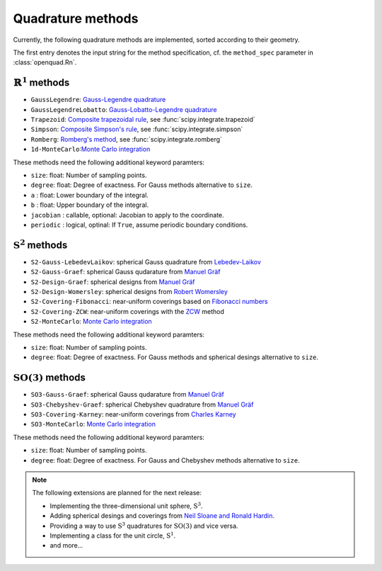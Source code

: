 .. _implemented-methods:

Quadrature methods
------------------

Currently, the following quadrature methods are implemented, sorted according
to their geometry.

The first entry denotes the input string for the method specification, cf. the
``method_spec`` parameter in :class:`openquad.Rn`.


:math:`\mathbb{R}^1` methods
^^^^^^^^^^^^^^^^^^^^^^^^^^^^

* ``GaussLegendre``: `Gauss-Legendre quadrature <https://en.wikipedia.org/wiki/Gauss-Legendre_quadrature>`_
* ``GaussLegendreLobatto``: `Gauss-Lobatto-Legendre quadrature <https://en.wikipedia.org/wiki/Gaussian_quadrature#Gauss-Lobatto_rules>`_
* ``Trapezoid``: `Composite trapezoidal rule <https://en.wikipedia.org/wiki/Trapezoidal_rule>`_, see :func:`scipy.integrate.trapezoid`
* ``Simpson``: `Composite Simpson's rule <https://en.wikipedia.org/wiki/Simpson's_rule>`_, see :func:`scipy.integrate.simpson`
* ``Romberg``: `Romberg's method <https://en.wikipedia.org/wiki/Romberg's_method>`_, see :func:`scipy.integrate.romberg`
* ``1d-MonteCarlo``:`Monte Carlo integration <https://en.wikipedia.org/wiki/Monte_Carlo_integration>`_

These methods need the following additional keyword paramters:

* ``size``: float: Number of sampling points.
* ``degree``: float: Degree of exactness. For Gauss methods alternative to ``size``.
* ``a`` : float: Lower boundary of the integral.
* ``b`` : float: Upper boundary of the integral.
* ``jacobian`` : callable, optional: Jacobian to apply to the coordinate.
* ``periodic`` : logical, optinal: If ``True``, assume periodic boundary conditions.


:math:`\mathrm{S}^2` methods
^^^^^^^^^^^^^^^^^^^^^^^^^^^^

* ``S2-Gauss-LebedevLaikov``: spherical Gauss quadrature from `Lebedev-Laikov`_
* ``S2-Gauss-Graef``: spherical Gauss qudarature from `Manuel Gräf`_
* ``S2-Design-Graef``: spherical designs from `Manuel Gräf`_
* ``S2-Design-Womersley``: spherical designs from `Robert Womersley`_
* ``S2-Covering-Fibonacci``: near-uniform coverings based on `Fibonacci numbers <https://en.wikipedia.org/wiki/Fibonacci_sequence>`_
* ``S2-Covering-ZCW``: near-uniform coverings with the `ZCW`_ method
* ``S2-MonteCarlo``: `Monte Carlo integration <https://en.wikipedia.org/wiki/Monte_Carlo_integration>`_

These methods need the following additional keyword paramters:

* ``size``: float: Number of sampling points.
* ``degree``: float: Degree of exactness. For Gauss methods and spherical desings alternative to ``size``.


:math:`\mathrm{SO}(3)` methods
^^^^^^^^^^^^^^^^^^^^^^^^^^^^^^

* ``SO3-Gauss-Graef``: spherical Gauss qudarature from `Manuel Gräf`_
* ``SO3-Chebyshev-Graef``: spherical Chebyshev quadrature from `Manuel Gräf`_
* ``SO3-Covering-Karney``: near-uniform coverings from `Charles Karney`_
* ``SO3-MonteCarlo``: `Monte Carlo integration <https://en.wikipedia.org/wiki/Monte_Carlo_integration>`_

These methods need the following additional keyword paramters:

* ``size``: float: Number of sampling points.
* ``degree``: float: Degree of exactness. For Gauss and Chebyshev methods alternative to ``size``.


.. note::

   The following extensions are planned for the next release:
   
   * Implementing the three-dimensional unit sphere, :math:`\mathrm{S}^3`.
   * Adding spherical desings and coverings from `Neil Sloane and Ronald Hardin`_.
   * Providing a way to use :math:`\mathrm{S}^3` quadratures for :math:`\mathrm{SO}(3)`
     and vice versa.
   * Implementing a class for the unit circle, :math:`\mathrm{S}^1`.
   * and more...


.. _Manuel Gräf: https://www-user.tu-chemnitz.de/~potts/workgroup/graef/quadrature/
.. _Robert Womersley: https://web.maths.unsw.edu.au/~rsw/Sphere/EffSphDes/
.. _Neil Sloane and Ronald Hardin: http://www.neilsloane.com/
.. _Charles Karney: https://github.com/cffk/orientation
.. _Lebedev-Laikov: https://doi.org/10.1016/0041-5553(75)90133-0
.. _ZCW: https://doi.org/10.1006/jmre.1998.1427
